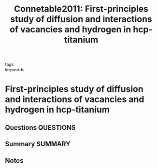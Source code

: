 #+TITLE: Connetable2011: First-principles study of diffusion and interactions of vacancies and hydrogen in hcp-titanium
#+ROAM_KEY: cite:Connetable2011
- tags ::
- keywords ::

* First-principles study of diffusion and interactions of vacancies and hydrogen in hcp-titanium
  :PROPERTIES:
  :Custom_ID: Connetable2011
  :URL: https://iopscience.iop.org/article/10.1088/0953-8984/23/40/405401
  :AUTHOR: Connétable, D., Huez, J., Andrieu, É., & Mijoule, C.
  :NOTER_DOCUMENT: ~/Zotero/storage/PN47NEES/Connétable et al. - 2011 - First-principles study of diffusion and interactio.pdf
  :NOTER_PAGE:
  :END:
** Questions :QUESTIONS:
** Summary :SUMMARY:
** Notes
